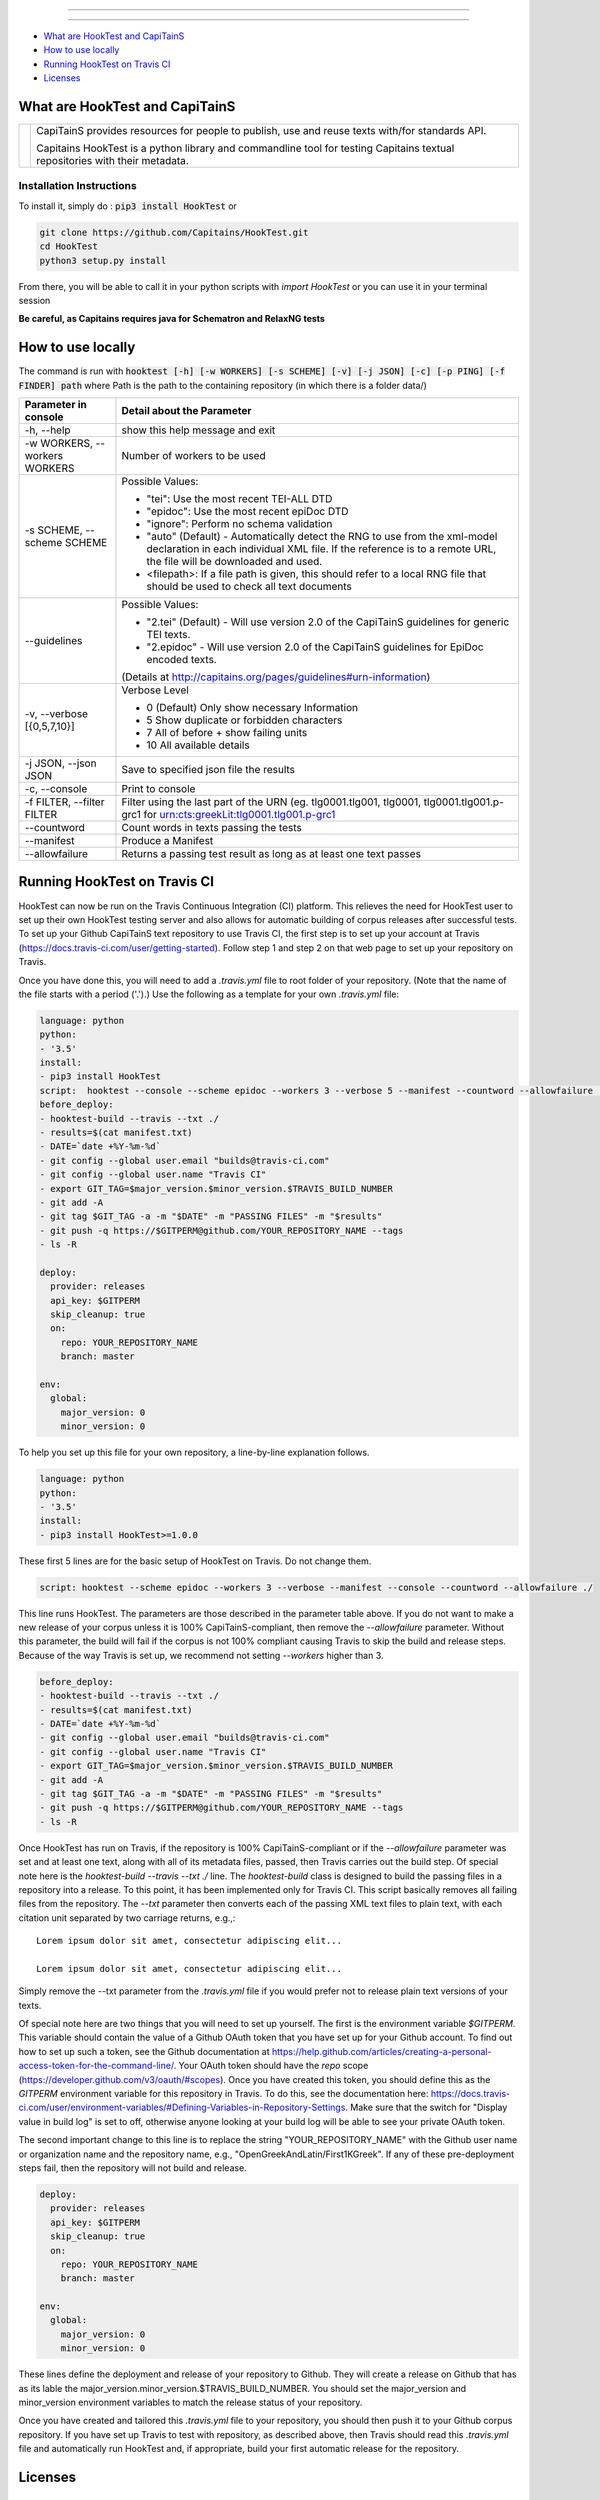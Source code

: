 .. image:: docs/_static/images/header.png
   :scale: 80 %
   :align: center


----------


.. image:: https://coveralls.io/repos/Capitains/HookTest/badge.svg?service=github
  :alt: Coverage Status
  :target: https://coveralls.io/github/Capitains/HookTest
.. image:: https://travis-ci.org/Capitains/HookTest.svg
  :alt: Build Status
  :target: https://travis-ci.org/Capitains/HookTest
.. image:: https://badge.fury.io/py/HookTest.svg
  :alt: PyPI version
  :target: http://badge.fury.io/py/HookTest
.. image:: https://readthedocs.org/projects/docs/badge/?version=latest
    :alt: Documentation
    :target: https://capitains-hooktest.readthedocs.io/en/latest/
.. image:: https://zenodo.org/badge/40954877.svg
   :target: https://zenodo.org/badge/latestdoi/40954877
.. image:: https://img.shields.io/badge/License-MPL%202.0-brightgreen.svg
   :alt: License: MPL 2.0
   :target: https://opensource.org/licenses/MPL-2.0
    

----------


* `What are HookTest and CapiTainS`_
* `How to use locally`_ 
* `Running HookTest on Travis CI`_ 
* `Licenses`_

What are HookTest and CapiTainS
###############################

+-----------+-----------------------------------------------------------------------------------------------------------------------------+
| |logoCap| | CapiTainS provides resources for people to publish, use and reuse texts with/for standards API.                             |
|           |                                                                                                                             |
|           | Capitains HookTest is a python library and commandline tool for testing Capitains textual repositories with their metadata. |
+-----------+-----------------------------------------------------------------------------------------------------------------------------+



.. |logoCap| image:: docs/_static/images/capitains.png
    :target: http://capitains.github.io

Installation Instructions
*************************
To install it, simply do : :code:`pip3 install HookTest` or

.. code-block:: bash

    git clone https://github.com/Capitains/HookTest.git
    cd HookTest
    python3 setup.py install

From there, you will be able to call it in your python scripts with `import HookTest` or you can use it in your terminal session

**Be careful, as Capitains requires java for Schematron and RelaxNG tests**

How to use locally
##################

The command is run with :code:`hooktest [-h] [-w WORKERS] [-s SCHEME] [-v] [-j JSON] [-c] [-p PING] [-f FINDER] path` where Path is the path to the containing repository (in which there is a folder data/)

+----------------------------------------+----------------------------------------------------------------------+
| Parameter in console                   | Detail about the Parameter                                           |
+========================================+======================================================================+
| -h, --help                             | show this help message and exit                                      |
+----------------------------------------+----------------------------------------------------------------------+
| -w WORKERS, --workers WORKERS          | Number of workers to be used                                         |
+----------------------------------------+----------------------------------------------------------------------+
| -s SCHEME, --scheme SCHEME             |Possible Values:                                                      |
|                                        |                                                                      |
|                                        |* "tei": Use the most recent TEI-ALL DTD                              |
|                                        |* "epidoc": Use the most recent epiDoc DTD                            |
|                                        |* "ignore": Perform no schema validation                              |
|                                        |* "auto" (Default) - Automatically detect the RNG to use from the     |
|                                        |  xml-model declaration in each individual XML file. If the reference |
|                                        |  is to a remote URL, the file will be downloaded and used.           |
|                                        |* <filepath>: If a file path is given, this should refer to a local   |
|                                        |  RNG file that should be used to check all text documents            |
|                                        |                                                                      |
+----------------------------------------+----------------------------------------------------------------------+
| --guidelines                           |Possible Values:                                                      |
|                                        |                                                                      |
|                                        |* "2.tei" (Default) - Will use version 2.0 of the CapiTainS guidelines|
|                                        |  for generic TEI texts.                                              |
|                                        |* "2.epidoc" - Will use version 2.0 of the CapiTainS guidelines for   |
|                                        |  EpiDoc encoded texts.                                               |
|                                        |                                                                      |
|                                        |(Details at http://capitains.org/pages/guidelines#urn-information)    |
+----------------------------------------+----------------------------------------------------------------------+
| -v, --verbose [{0,5,7,10}]             |Verbose Level                                                         |
|                                        |                                                                      |
|                                        |- 0 (Default) Only show necessary Information                         |
|                                        |- 5 Show duplicate or forbidden characters                            |
|                                        |- 7 All of before + show failing units                                |
|                                        |- 10 All available details                                            |
|                                        |                                                                      |
+----------------------------------------+----------------------------------------------------------------------+
| -j JSON, --json JSON                   | Save to specified json file the results                              |
+----------------------------------------+----------------------------------------------------------------------+
| -c, --console                          | Print to console                                                     |
+----------------------------------------+----------------------------------------------------------------------+
| -f FILTER, --filter FILTER             | Filter using the last part of the URN (eg. tlg0001.tlg001, tlg0001,  |
|                                        | tlg0001.tlg001.p-grc1 for urn:cts:greekLit:tlg0001.tlg001.p-grc1     |
+----------------------------------------+----------------------------------------------------------------------+
| --countword                            | Count words in texts passing the tests                               |
+----------------------------------------+----------------------------------------------------------------------+
| --manifest                             | Produce a Manifest                                                   |
+----------------------------------------+----------------------------------------------------------------------+
| --allowfailure                         | Returns a passing test result as long as at least one text passes    |
+----------------------------------------+----------------------------------------------------------------------+

Running HookTest on Travis CI
#############################

HookTest can now be run on the Travis Continuous Integration (CI) platform. This relieves the need for HookTest user to set up their own HookTest testing server and also allows for automatic building of corpus releases after successful tests. To set up your Github CapiTainS text repository to use Travis CI, the first step is to set up your account at Travis (https://docs.travis-ci.com/user/getting-started). Follow step 1 and step 2 on that web page to set up your repository on Travis.

Once you have done this, you will need to add a `.travis.yml` file to root folder of your repository. (Note that the name of the file starts with a period ('.').) Use the following as a template for your own `.travis.yml` file:

.. code-block:: yaml

    language: python
    python:
    - '3.5'
    install:
    - pip3 install HookTest
    script:  hooktest --console --scheme epidoc --workers 3 --verbose 5 --manifest --countword --allowfailure ./
    before_deploy:
    - hooktest-build --travis --txt ./
    - results=$(cat manifest.txt)
    - DATE=`date +%Y-%m-%d`
    - git config --global user.email "builds@travis-ci.com"
    - git config --global user.name "Travis CI"
    - export GIT_TAG=$major_version.$minor_version.$TRAVIS_BUILD_NUMBER
    - git add -A
    - git tag $GIT_TAG -a -m "$DATE" -m "PASSING FILES" -m "$results"
    - git push -q https://$GITPERM@github.com/YOUR_REPOSITORY_NAME --tags
    - ls -R

    deploy:
      provider: releases
      api_key: $GITPERM
      skip_cleanup: true
      on:
	repo: YOUR_REPOSITORY_NAME
	branch: master

    env:
      global:
	major_version: 0
	minor_version: 0
	
To help you set up this file for your own repository, a line-by-line explanation follows.

.. code-block:: yaml

    language: python
    python:
    - '3.5'
    install:
    - pip3 install HookTest>=1.0.0


These first 5 lines are for the basic setup of HookTest on Travis. Do not change them.

.. code-block:: yaml

    script: hooktest --scheme epidoc --workers 3 --verbose --manifest --console --countword --allowfailure ./


This line runs HookTest. The parameters are those described in the parameter table above. If you do not want to make a new release of your corpus unless it is 100% CapiTainS-compliant, then remove the `--allowfailure` parameter. Without this parameter, the build will fail if the corpus is not 100% compliant causing Travis to skip the build and release steps. Because of the way Travis is set up, we recommend not setting `--workers` higher than 3.

.. code-block:: yaml

    before_deploy:
    - hooktest-build --travis --txt ./
    - results=$(cat manifest.txt)
    - DATE=`date +%Y-%m-%d`
    - git config --global user.email "builds@travis-ci.com"
    - git config --global user.name "Travis CI"
    - export GIT_TAG=$major_version.$minor_version.$TRAVIS_BUILD_NUMBER
    - git add -A
    - git tag $GIT_TAG -a -m "$DATE" -m "PASSING FILES" -m "$results"
    - git push -q https://$GITPERM@github.com/YOUR_REPOSITORY_NAME --tags
    - ls -R

Once HookTest has run on Travis, if the repository is 100% CapiTainS-compliant or if the `--allowfailure` parameter was set and at least one text, along with all of its metadata files, passed, then Travis carries out the build step. Of special note here is the `hooktest-build --travis --txt ./` line. The `hooktest-build` class is designed to build the passing files in a repository into a release. To this point, it has been implemented only for Travis CI. This script basically removes all failing files from the repository. The `--txt` parameter then converts each of the passing XML text files to plain text, with each citation unit separated by two carriage returns, e.g.,::

    Lorem ipsum dolor sit amet, consectetur adipiscing elit...
    
    Lorem ipsum dolor sit amet, consectetur adipiscing elit...
    
Simply remove the --txt parameter from the `.travis.yml` file if you would prefer not to release plain text versions of your texts.

Of special note here are two things that you will need to set up yourself. The first is the environment variable `$GITPERM`. This variable should contain the value of a Github OAuth token that you have set up for your Github account. To find out how to set up such a token, see the Github documentation at https://help.github.com/articles/creating-a-personal-access-token-for-the-command-line/. Your OAuth token should have the `repo` scope (https://developer.github.com/v3/oauth/#scopes). Once you have created this token, you should define this as the `GITPERM` environment variable for this repository in Travis. To do this, see the documentation here: https://docs.travis-ci.com/user/environment-variables/#Defining-Variables-in-Repository-Settings. Make sure that the switch for "Display value in build log" is set to off, otherwise anyone looking at your build log will be able to see your private OAuth token.

The second important change to this line is to replace the string "YOUR_REPOSITORY_NAME" with the Github user name or organization name and the repository name, e.g., "OpenGreekAndLatin/First1KGreek". If any of these pre-deployment steps fail, then the repository will not build and release.

.. code-block:: yaml

    deploy:
      provider: releases
      api_key: $GITPERM
      skip_cleanup: true
      on:
	repo: YOUR_REPOSITORY_NAME
	branch: master
	
    env:
      global:
	major_version: 0
	minor_version: 0

These lines define the deployment and release of your repository to Github. They will create a release on Github that has as its lable the major_version.minor_version.$TRAVIS_BUILD_NUMBER. You should set the major_version and minor_version environment variables to match the release status of your repository. 

Once you have created and tailored this `.travis.yml` file to your repository, you should then push it to your Github corpus repository. If you have set up Travis to test with repository, as described above, then Travis should read this `.travis.yml` file and automatically run HookTest and, if appropriate, build your first automatic release for the repository.

Licenses
########

TEI and EpiDoc Schema
*********************

The TEI Schema is copyright the TEI Consortium (http://www.tei-c.org/Guidelines/access.xml#body.1_div.2). To the extent that the EpiDoc ODD and schema have been customized and amount to transformative versions of the original schema, they are copyright Gabriel Bodard and the other contributors (as listed in tei:revisionDesc). See LICENSE.txt for license details.
